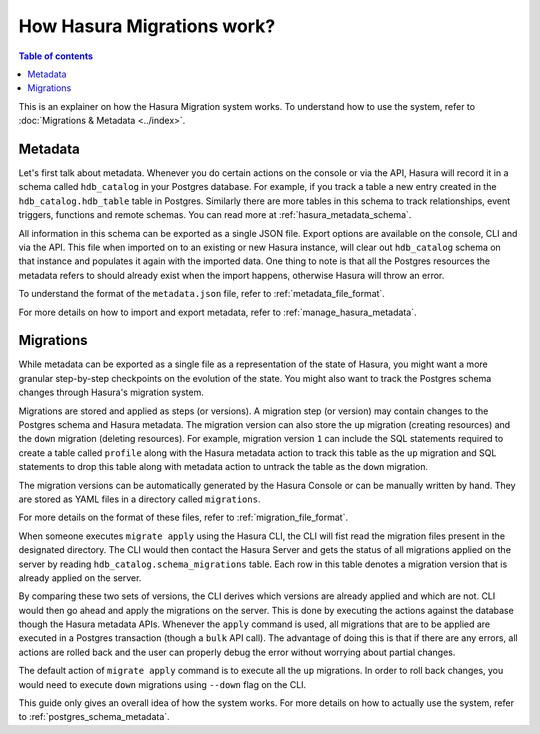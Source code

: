 How Hasura Migrations work?
===========================

.. contents:: Table of contents
  :backlinks: none
  :depth: 1
  :local:

This is an explainer on how the Hasura Migration system works. To understand how
to use the system, refer to :doc:`Migrations & Metadata <../index>`.

Metadata
--------

Let's first talk about metadata. Whenever you do certain actions on the console
or via the API, Hasura will record it in a schema called ``hdb_catalog`` in your
Postgres database. For example, if you track a table a new entry created in the
``hdb_catalog.hdb_table`` table in Postgres. Similarly there are more tables in
this schema to track relationships, event triggers, functions and remote
schemas. You can read more at :ref:`hasura_metadata_schema`.

All information in this schema can be exported as a single JSON file. Export
options are available on the console, CLI and via the API. This file when
imported on to an existing or new Hasura instance, will clear out
``hdb_catalog`` schema on that instance and populates it again with the imported
data. One thing to note is that all the Postgres resources the metadata refers
to should already exist when the import happens, otherwise Hasura will throw an
error. 

To understand the format of the ``metadata.json`` file, refer to :ref:`metadata_file_format`.

For more details on how to import and export metadata, refer to :ref:`manage_hasura_metadata`.

Migrations
----------

While metadata can be exported as a single file as a representation of the state
of Hasura, you might want a more granular step-by-step checkpoints on the
evolution of the state. You might also want to track the Postgres schema changes
through Hasura's migration system.

Migrations are stored and applied as steps (or versions). A migration step (or
version) may contain changes to the Postgres schema and Hasura metadata. The
migration version can also store the ``up`` migration (creating resources) and
the ``down`` migration (deleting resources). For example, migration version
``1`` can include the SQL statements required to create a table called
``profile`` along with the Hasura metadata action to track this table as the
``up`` migration and SQL statements to drop this table along with metadata
action to untrack the table as the ``down`` migration.

The migration versions can be automatically generated by the Hasura Console or
can be manually written by hand. They are stored as YAML files in a directory
called ``migrations``.

For more details on the format of these files, refer to
:ref:`migration_file_format`.

When someone executes ``migrate apply`` using the Hasura CLI, the CLI will fist
read the migration files present in the designated directory. The CLI would then
contact the Hasura Server and gets the status of all migrations applied on the
server by reading ``hdb_catalog.schema_migrations`` table. Each row in this
table denotes a migration version that is already applied on the server.

By comparing these two sets of versions, the CLI derives which versions are
already applied and which are not. CLI would then go ahead and apply the
migrations on the server. This is done by executing the actions against the
database though the Hasura metadata APIs. Whenever the ``apply`` command is
used, all migrations that are to be applied are executed in a Postgres
transaction (though a ``bulk`` API call). The advantage of doing this is that if
there are any errors, all actions are rolled back and the user can properly
debug the error without worrying about partial changes.

The default action of ``migrate apply`` command is to execute all the ``up``
migrations. In order to roll back changes, you would need to execute ``down``
migrations using ``--down`` flag on the CLI.

This guide only gives an overall idea of how the system works. For more details
on how to actually use the system, refer to :ref:`postgres_schema_metadata`.
